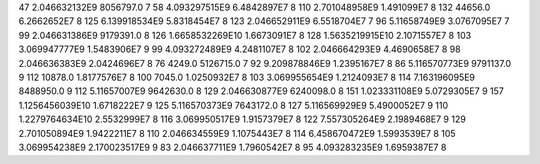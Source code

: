 47	2.046632132E9	8056797.0	7
58	4.093297515E9	6.4842897E7	8
110	2.701048958E9	1.491099E7	8
132	44656.0	6.2662652E7	8
125	6.139918534E9	5.8318454E7	8
123	2.046652911E9	6.5518704E7	7
96	5.11658749E9	3.0767095E7	7
99	2.046631386E9	9179391.0	8
126	1.6658532269E10	1.6673091E7	8
128	1.5635219915E10	2.1071557E7	8
103	3.069947777E9	1.5483906E7	9
99	4.093272489E9	4.2481107E7	8
102	2.046664293E9	4.4690658E7	8
98	2.046636383E9	2.0424696E7	8
76	4249.0	5126715.0	7
92	9.209878846E9	1.2395167E7	8
86	5.116570773E9	9791137.0	9
112	10878.0	1.8177576E7	8
100	7045.0	1.0250932E7	8
103	3.069955654E9	1.2124093E7	8
114	7.163196095E9	8488950.0	9
112	5.11657007E9	9642630.0	8
129	2.046630877E9	6240098.0	8
151	1.023331108E9	5.0729305E7	9
157	1.1256456039E10	1.6718222E7	9
125	5.116570373E9	7643172.0	8
127	5.116569929E9	5.4900052E7	9
110	1.2279764634E10	2.5532999E7	8
116	3.069950517E9	1.9157379E7	8
122	7.557305264E9	2.1989468E7	9
129	2.701050894E9	1.9422211E7	8
110	2.046634559E9	1.1075443E7	8
114	6.458670472E9	1.5993539E7	8
105	3.069954238E9	2.170023517E9	9
83	2.046637711E9	1.7960542E7	8
95	4.093283235E9	1.6959387E7	8
